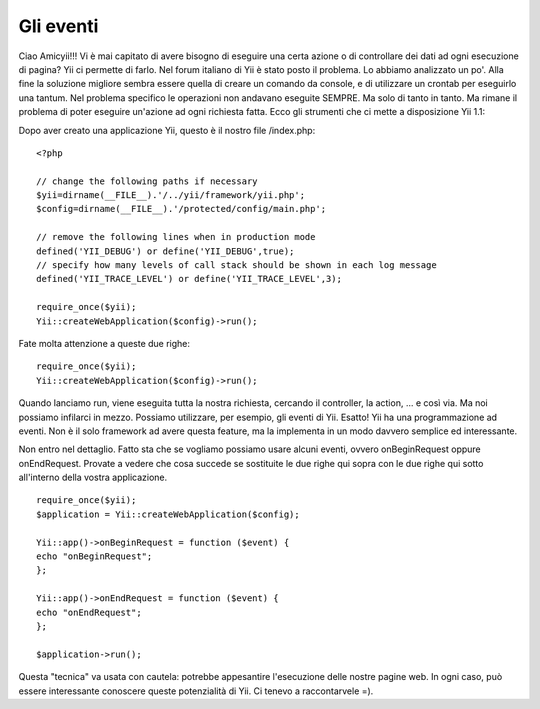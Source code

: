 Gli eventi
----------

Ciao Amicyii!!! Vi è mai capitato di avere bisogno di eseguire una certa azione 
o di controllare dei dati ad ogni esecuzione di pagina? Yii ci permette di 
farlo. Nel forum italiano di Yii è stato posto il problema. Lo abbiamo 
analizzato un po'. Alla fine la soluzione migliore sembra essere quella di 
creare un comando da console, e di utilizzare un crontab per eseguirlo una 
tantum. Nel problema specifico le operazioni non andavano eseguite SEMPRE. Ma 
solo di tanto in tanto. Ma rimane il problema di poter eseguire un'azione ad 
ogni richiesta fatta. Ecco gli strumenti che ci mette a disposizione Yii 1.1:

Dopo aver creato una applicazione Yii, questo è il nostro file /index.php:

::

    <?php

    // change the following paths if necessary
    $yii=dirname(__FILE__).'/../yii/framework/yii.php';
    $config=dirname(__FILE__).'/protected/config/main.php';

    // remove the following lines when in production mode
    defined('YII_DEBUG') or define('YII_DEBUG',true);
    // specify how many levels of call stack should be shown in each log message
    defined('YII_TRACE_LEVEL') or define('YII_TRACE_LEVEL',3);

    require_once($yii);
    Yii::createWebApplication($config)->run();

Fate molta attenzione a queste due righe:

::

    require_once($yii);
    Yii::createWebApplication($config)->run();

Quando lanciamo run, viene eseguita tutta la nostra richiesta, cercando il 
controller, la action, ... e così via. Ma noi possiamo infilarci in mezzo. 
Possiamo utilizzare, per esempio, gli eventi di Yii. Esatto! Yii ha una 
programmazione ad eventi. Non è il solo framework ad avere questa feature, ma la
implementa in un modo davvero semplice ed interessante.

Non entro nel dettaglio. Fatto sta che se vogliamo possiamo usare alcuni eventi,
ovvero onBeginRequest oppure onEndRequest. Provate a vedere che cosa succede se
sostituite le due righe qui sopra con le due righe qui sotto all'interno della 
vostra applicazione.

::

    require_once($yii);
    $application = Yii::createWebApplication($config);

    Yii::app()->onBeginRequest = function ($event) {
    echo "onBeginRequest";
    };

    Yii::app()->onEndRequest = function ($event) {
    echo "onEndRequest";
    };

    $application->run();

Questa "tecnica" va usata con cautela: potrebbe appesantire l'esecuzione delle 
nostre pagine web. In ogni caso, può essere interessante conoscere queste 
potenzialità di Yii. Ci tenevo a raccontarvele =).